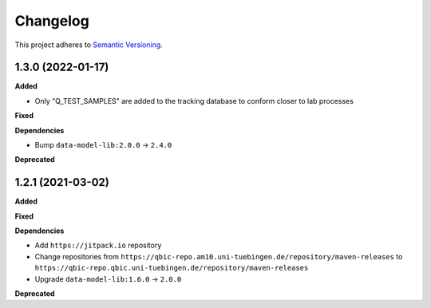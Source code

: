 ==========
Changelog
==========

This project adheres to `Semantic Versioning <https://semver.org/>`_.

1.3.0 (2022-01-17)
---------------------------

**Added**

* Only "Q_TEST_SAMPLES" are added to the tracking database to conform closer to lab processes

**Fixed**

**Dependencies**

* Bump ``data-model-lib:2.0.0`` -> ``2.4.0``

**Deprecated**

1.2.1 (2021-03-02)
------------------

**Added**

**Fixed**

**Dependencies**

* Add ``https://jitpack.io`` repository
* Change repositories from ``https://qbic-repo.am10.uni-tuebingen.de/repository/maven-releases`` to ``https://qbic-repo.qbic.uni-tuebingen.de/repository/maven-releases``
* Upgrade ``data-model-lib:1.6.0`` -> ``2.0.0``

**Deprecated**


